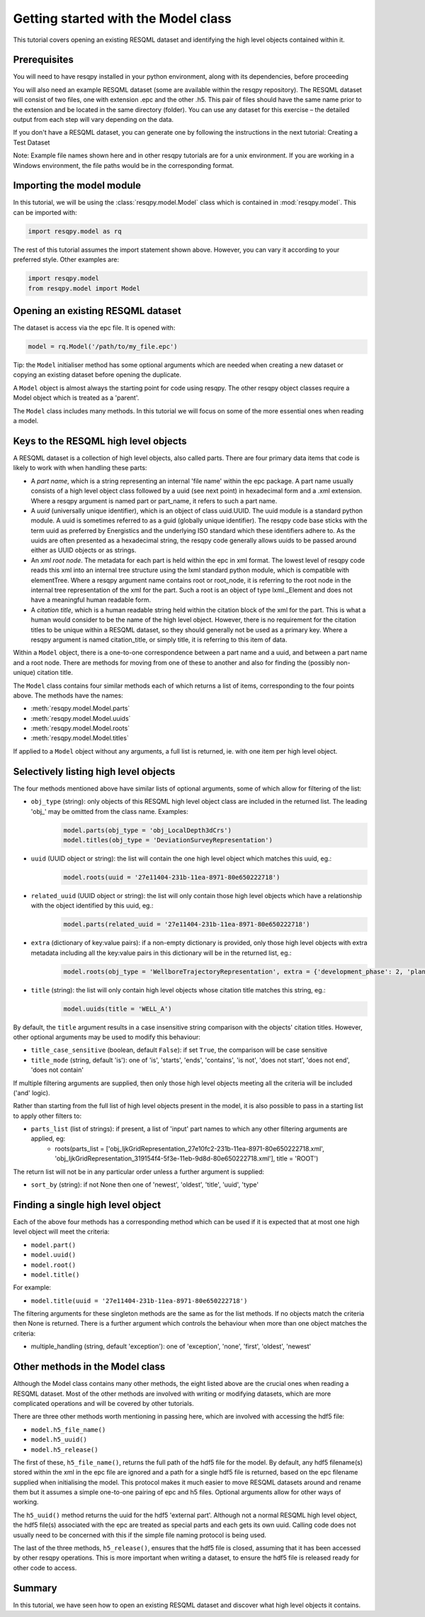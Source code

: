 Getting started with the Model class
====================================

This tutorial covers opening an existing RESQML dataset and identifying the high level objects contained within it.

Prerequisites
-------------
You will need to have resqpy installed in your python environment, along with its dependencies, before proceeding

You will also need an example RESQML dataset (some are available within the resqpy repository). The RESQML dataset will consist of two files, one with extension .epc and the other .h5. This pair of files should have the same name prior to the extension and be located in the same directory (folder). You can use any dataset for this exercise – the detailed output from each step will vary depending on the data.

If you don't have a RESQML dataset, you can generate one by following the instructions in the next tutorial: Creating a Test Dataset

Note: Example file names shown here and in other resqpy tutorials are for a unix environment. If you are working in a Windows environment, the file paths would be in the corresponding format.

Importing the **model** module
------------------------------
In this tutorial, we will be using the :class:`resqpy.model.Model` class which is contained in :mod:`resqpy.model`. This can be imported with:

.. code-block:: python

    import resqpy.model as rq

The rest of this tutorial assumes the import statement shown above. However, you can vary it according to your preferred style. Other examples are:

.. code-block:: python

    import resqpy.model
    from resqpy.model import Model

Opening an existing RESQML dataset
----------------------------------
The dataset is access via the epc file. It is opened with:

.. code-block:: python

    model = rq.Model('/path/to/my_file.epc')

Tip: the ``Model`` initialiser method has some optional arguments which are needed when creating a new dataset or copying an existing dataset before opening the duplicate.

A ``Model`` object is almost always the starting point for code using resqpy. The other resqpy object classes require a Model object which is treated as a 'parent'.

The ``Model`` class includes many methods. In this tutorial we will focus on some of the more essential ones when reading a model.

Keys to the RESQML high level objects
-------------------------------------
A RESQML dataset is a collection of high level objects, also called parts. There are four primary data items that code is likely to work with when handling these parts:

* A *part name*, which is a string representing an internal 'file name' within the epc package. A part name usually consists of a high level object class followed by a uuid (see next point) in hexadecimal form and a .xml extension. Where a resqpy argument is named part or part_name, it refers to such a part name.
* A *uuid* (universally unique identifier), which is an object of class uuid.UUID. The uuid module is a standard python module. A uuid is sometimes referred to as a guid (globally unique identifier). The resqpy code base sticks with the term uuid as preferred by Energistics and the underlying ISO standard which these identifiers adhere to. As the uuids are often presented as a hexadecimal string, the resqpy code generally allows uuids to be passed around either as UUID objects or as strings.
* An *xml root node*. The metadata for each part is held within the epc in xml format. The lowest level of resqpy code reads this xml into an internal tree structure using the lxml standard python module, which is compatible with elementTree. Where a resqpy argument name contains root or root_node, it is referring to the root node in the internal tree representation of the xml for the part. Such a root is an object of type lxml._Element and does not have a meaningful human readable form.
* A *citation title*, which is a human readable string held within the citation block of the xml for the part. This is what a human would consider to be the name of the high level object. However, there is no requirement for the citation titles to be unique within a RESQML dataset, so they should generally not be used as a primary key. Where a resqpy argument is named citation_title, or simply title, it is referring to this item of data.

Within a ``Model`` object, there is a one-to-one correspondence between a part name and a uuid, and between a part name and a root node. There are methods for moving from one of these to another and also for finding the (possibly non-unique) citation title.

The ``Model`` class contains four similar methods each of which returns a list of items, corresponding to the four points above. The methods have the names:

* :meth:`resqpy.model.Model.parts`
* :meth:`resqpy.model.Model.uuids`
* :meth:`resqpy.model.Model.roots`
* :meth:`resqpy.model.Model.titles`

If applied to a ``Model`` object without any arguments, a full list is returned, ie. with one item per high level object.

Selectively listing high level objects
--------------------------------------
The four methods mentioned above have similar lists of optional arguments, some of which allow for filtering of the list:

* ``obj_type`` (string): only objects of this RESQML high level object class are included in the returned list. The leading 'obj_' may be omitted from the class name. Examples:
    .. code-block:: python

        model.parts(obj_type = 'obj_LocalDepth3dCrs')
        model.titles(obj_type = 'DeviationSurveyRepresentation')

* ``uuid`` (UUID object or string): the list will contain the one high level object which matches this uuid, eg.:
    .. code-block:: python

        model.roots(uuid = '27e11404-231b-11ea-8971-80e650222718')

* ``related_uuid`` (UUID object or string): the list will only contain those high level objects which have a relationship with the object identified by this uuid, eg.:
    .. code-block:: python

        model.parts(related_uuid = '27e11404-231b-11ea-8971-80e650222718')

* ``extra`` (dictionary of key:value pairs): if a non-empty dictionary is provided, only those high level objects with extra metadata including all the key:value pairs in this dictionary will be in the returned list, eg.:
    .. code-block:: python

        model.roots(obj_type = 'WellboreTrajectoryRepresentation', extra = {'development_phase': 2, 'planned_use': 'injection'})

* ``title`` (string): the list will only contain high level objects whose citation title matches this string, eg.:
    .. code-block:: python

        model.uuids(title = 'WELL_A')

By default, the ``title`` argument results in a case insensitive string comparison with the objects' citation titles. However, other optional arguments may be used to modify this behaviour:

* ``title_case_sensitive`` (boolean, default ``False``): if set ``True``, the comparison will be case sensitive
* ``title_mode`` (string, default 'is'): one of 'is', 'starts', 'ends', 'contains', 'is not', 'does not start', 'does not end', 'does not contain'

If multiple filtering arguments are supplied, then only those high level objects meeting all the criteria will be included ('and' logic).

Rather than starting from the full list of high level objects present in the model, it is also possible to pass in a starting list to apply other filters to:

* ``parts_list`` (list of strings): if present, a list of 'input' part names to which any other filtering arguments are applied, eg:
    * roots(parts_list = ['obj_IjkGridRepresentation_27e10fc2-231b-11ea-8971-80e650222718.xml', 'obj_IjkGridRepresentation_319154f4-5f3e-11eb-9d8d-80e650222718.xml'], title = 'ROOT')

The return list will not be in any particular order unless a further argument is supplied:

* ``sort_by`` (string): if not None then one of 'newest', 'oldest', 'title', 'uuid', 'type'

Finding a single high level object
----------------------------------
Each of the above four methods has a corresponding method which can be used if it is expected that at most one high level object will meet the criteria:

* ``model.part()``
* ``model.uuid()``
* ``model.root()``
* ``model.title()``

For example:

* ``model.title(uuid = '27e11404-231b-11ea-8971-80e650222718')``

The filtering arguments for these singleton methods are the same as for the list methods. If no objects match the criteria then None is returned. There is a further argument which controls the behaviour when more than one object matches the criteria:

* multiple_handling (string, default 'exception'): one of 'exception', 'none', 'first', 'oldest', 'newest'

Other methods in the Model class
--------------------------------
Although the Model class contains many other methods, the eight listed above are the crucial ones when reading a RESQML dataset. Most of the other methods are involved with writing or modifying datasets, which are more complicated operations and will be covered by other tutorials.

There are three other methods worth mentioning in passing here, which are involved with accessing the hdf5 file:

* ``model.h5_file_name()``
* ``model.h5_uuid()``
* ``model.h5_release()``

The first of these, ``h5_file_name()``, returns the full path of the hdf5 file for the model. By default, any hdf5 filename(s) stored within the xml in the epc file are ignored and a path for a single hdf5 file is returned, based on the epc filename supplied when initialising the model. This protocol makes it much easier to move RESQML datasets around and rename them but it assumes a simple one-to-one pairing of epc and h5 files. Optional arguments allow for other ways of working.

The ``h5_uuid()`` method returns the uuid for the hdf5 'external part'. Although not a normal RESQML high level object, the hdf5 file(s) associated with the epc are treated as special parts and each gets its own uuid. Calling code does not usually need to be concerned with this if the simple file naming protocol is being used.

The last of the three methods, ``h5_release()``, ensures that the hdf5 file is closed, assuming that it has been accessed by other resqpy operations. This is more important when writing a dataset, to ensure the hdf5 file is released ready for other code to access.

Summary
-------
In this tutorial, we have seen how to open an existing RESQML dataset and discover what high level objects it contains.
